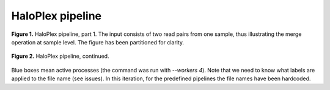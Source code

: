 HaloPlex pipeline
=================

.. todo:: Add docs here

.. figure:: ../../grf/ratatosk_pipeline_haloplex_1.png
   :alt: HaloPlex pipeline
   :scale: 80%
   :align: center
   
   **Figure 1.** HaloPlex pipeline, part 1. The input consists of two
   read pairs from one sample, thus illustrating the merge operation
   at sample level. The figure has been partitioned for clarity.

.. figure:: ../../grf/ratatosk_pipeline_haloplex_2.png
   :alt: HaloPlex pipeline
   :scale: 80%
   :align: center
   
   **Figure 2.** HaloPlex pipeline, continued.

Blue boxes mean active processes (the command was run with `--workers
4`). Note that we need to know what labels are applied to the file
name (see issues). In this iteration, for the predefined pipelines the
file names have been hardcoded.
